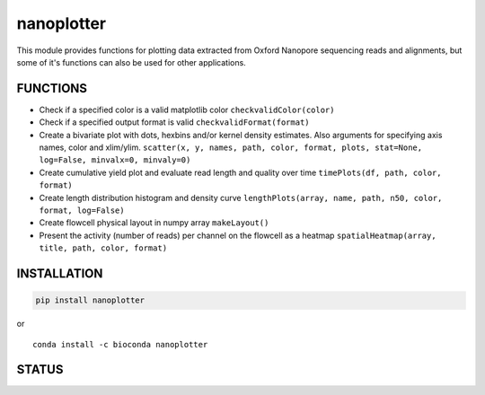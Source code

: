nanoplotter
===========

This module provides functions for plotting data extracted from Oxford
Nanopore sequencing reads and alignments, but some of it's functions can
also be used for other applications.

FUNCTIONS
---------

-  Check if a specified color is a valid matplotlib color
   ``checkvalidColor(color)``
-  Check if a specified output format is valid
   ``checkvalidFormat(format)``
-  Create a bivariate plot with dots, hexbins and/or kernel density
   estimates. Also arguments for specifying axis names, color and
   xlim/ylim.
   ``scatter(x, y, names, path, color, format, plots, stat=None, log=False, minvalx=0, minvaly=0)``
-  Create cumulative yield plot and evaluate read length and quality
   over time ``timePlots(df, path, color, format)``
-  Create length distribution histogram and density curve
   ``lengthPlots(array, name, path, n50, color, format, log=False)``
-  Create flowcell physical layout in numpy array ``makeLayout()``
-  Present the activity (number of reads) per channel on the flowcell as
   a heatmap ``spatialHeatmap(array, title, path, color, format)``

INSTALLATION
------------

.. code:: bash

    pip install nanoplotter

| or
| |install with conda|

::

    conda install -c bioconda nanoplotter

STATUS
------

|Build Status|

.. |install with conda| image:: https://anaconda.org/bioconda/nanoplotter/badges/installer/conda.svg
   :target: https://anaconda.org/bioconda/nanoplotter
.. |Build Status| image:: https://travis-ci.org/wdecoster/nanoplotter.svg?branch=master
   :target: https://travis-ci.org/wdecoster/nanoplotter
